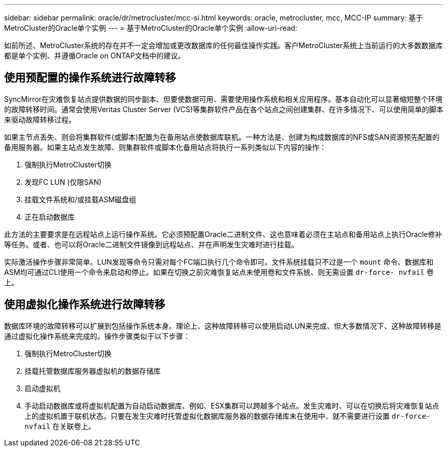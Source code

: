 ---
sidebar: sidebar 
permalink: oracle/dr/metrocluster/mcc-si.html 
keywords: oracle, metrocluster, mcc, MCC-IP 
summary: 基于MetroCluster的Oracle单个实例 
---
= 基于MetroCluster的Oracle单个实例
:allow-uri-read: 


[role="lead"]
如前所述、MetroCluster系统的存在并不一定会增加或更改数据库的任何最佳操作实践。客户MetroCluster系统上当前运行的大多数数据库都是单个实例、并遵循Oracle on ONTAP文档中的建议。



== 使用预配置的操作系统进行故障转移

SyncMirror在灾难恢复站点提供数据的同步副本、但要使数据可用、需要使用操作系统和相关应用程序。基本自动化可以显著缩短整个环境的故障转移时间。通常会使用Veritas Cluster Server (VCS)等集群软件产品在各个站点之间创建集群、在许多情况下、可以使用简单的脚本来驱动故障转移过程。

如果主节点丢失、则会将集群软件(或脚本)配置为在备用站点使数据库联机。一种方法是、创建为构成数据库的NFS或SAN资源预先配置的备用服务器。如果主站点发生故障、则集群软件或脚本化备用站点将执行一系列类似以下内容的操作：

. 强制执行MetroCluster切换
. 发现FC LUN (仅限SAN)
. 挂载文件系统和/或挂载ASM磁盘组
. 正在启动数据库


此方法的主要要求是在远程站点上运行操作系统。它必须预配置Oracle二进制文件、这也意味着必须在主站点和备用站点上执行Oracle修补等任务。或者、也可以将Oracle二进制文件镜像到远程站点、并在声明发生灾难时进行挂载。

实际激活操作步骤非常简单。LUN发现等命令只需对每个FC端口执行几个命令即可。文件系统挂载只不过是一个 `mount` 命令、数据库和ASM均可通过CLI使用一个命令来启动和停止。如果在切换之前灾难恢复站点未使用卷和文件系统、则无需设置 `dr-force- nvfail` 卷上。



== 使用虚拟化操作系统进行故障转移

数据库环境的故障转移可以扩展到包括操作系统本身。理论上、这种故障转移可以使用启动LUN来完成、但大多数情况下、这种故障转移是通过虚拟化操作系统来完成的。操作步骤类似于以下步骤：

. 强制执行MetroCluster切换
. 挂载托管数据库服务器虚拟机的数据存储库
. 启动虚拟机
. 手动启动数据库或将虚拟机配置为自动启动数据库、例如、ESX集群可以跨越多个站点。发生灾难时、可以在切换后将灾难恢复站点上的虚拟机置于联机状态。只要在发生灾难时托管虚拟化数据库服务器的数据存储库未在使用中、就不需要进行设置 `dr-force- nvfail` 在关联卷上。

